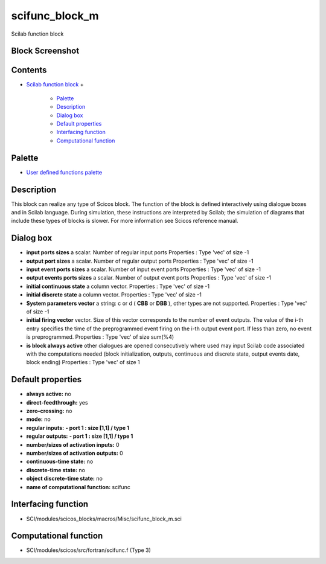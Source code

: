 


scifunc_block_m
===============

Scilab function block



Block Screenshot
~~~~~~~~~~~~~~~~





Contents
~~~~~~~~


+ `Scilab function block`_
  +

    + `Palette`_
    + `Description`_
    + `Dialog box`_
    + `Default properties`_
    + `Interfacing function`_
    + `Computational function`_





Palette
~~~~~~~


+ `User defined functions palette`_




Description
~~~~~~~~~~~

This block can realize any type of Scicos block. The function of the
block is defined interactively using dialogue boxes and in Scilab
language. During simulation, these instructions are interpreted by
Scilab; the simulation of diagrams that include these types of blocks
is slower. For more information see Scicos reference manual.



Dialog box
~~~~~~~~~~






+ **input ports sizes** a scalar. Number of regular input ports
  Properties : Type 'vec' of size -1
+ **output port sizes** a scalar. Number of regular output ports
  Properties : Type 'vec' of size -1
+ **input event ports sizes** a scalar. Number of input event ports
  Properties : Type 'vec' of size -1
+ **output events ports sizes** a scalar. Number of output event ports
  Properties : Type 'vec' of size -1
+ **initial continuous state** a column vector. Properties : Type
  'vec' of size -1
+ **initial discrete state** a column vector. Properties : Type 'vec'
  of size -1
+ **System parameters vector** a string: c or d ( **CBB** or **DBB**
  ), other types are not supported. Properties : Type 'vec' of size -1
+ **initial firing vector** vector. Size of this vector corresponds to
  the number of event outputs. The value of the i-th entry specifies the
  time of the preprogrammed event firing on the i-th output event port.
  If less than zero, no event is preprogrammed. Properties : Type 'vec'
  of size sum(%4)
+ **is block always active** other dialogues are opened consecutively
  where used may input Scilab code associated with the computations
  needed (block initialization, outputs, continuous and discrete state,
  output events date, block ending) Properties : Type 'vec' of size 1




Default properties
~~~~~~~~~~~~~~~~~~


+ **always active:** no
+ **direct-feedthrough:** yes
+ **zero-crossing:** no
+ **mode:** no
+ **regular inputs:** **- port 1 : size [1,1] / type 1**
+ **regular outputs:** **- port 1 : size [1,1] / type 1**
+ **number/sizes of activation inputs:** 0
+ **number/sizes of activation outputs:** 0
+ **continuous-time state:** no
+ **discrete-time state:** no
+ **object discrete-time state:** no
+ **name of computational function:** scifunc




Interfacing function
~~~~~~~~~~~~~~~~~~~~


+ SCI/modules/scicos_blocks/macros/Misc/scifunc_block_m.sci




Computational function
~~~~~~~~~~~~~~~~~~~~~~


+ SCI/modules/scicos/src/fortran/scifunc.f (Type 3)


.. _User defined functions palette: Userdefinedfunctions_pal.html
.. _Scilab function block: scifunc_block_m.html
.. _Default properties: scifunc_block_m.html#Defaultproperties_scifunc_block_m
.. _Interfacing function: scifunc_block_m.html#Interfacingfunction_scifunc_block_m
.. _Palette: scifunc_block_m.html#Palette_scifunc_block_m
.. _Computational function: scifunc_block_m.html#Computationalfunction_scifunc_block_m
.. _Description: scifunc_block_m.html#Description_scifunc_block_m
.. _Dialog box: scifunc_block_m.html#Dialogbox_scifunc_block_m


